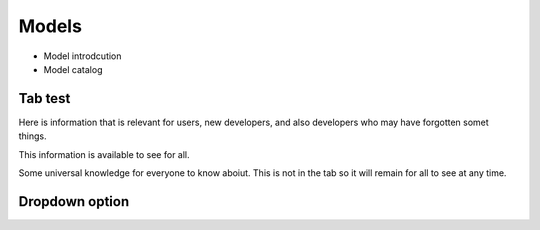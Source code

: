Models
======


* Model introdcution

* Model catalog


Tab test
--------

Here is information that is relevant for users, new developers, and also developers
who may have forgotten somet things.

This information is available to see for all.


.. tab-set::

   .. tab-item:: Useful topic name for users
      :sync: key1

      Here is some information for users
      that is user specific


      These are synced tabs, which allows all tabs with matching key to be switched. at the same time

      Lorem ipsum dolor sit amet, conse ctetur adipiscing elit, sed do eiusmod tempor incididunt ut labore et dolore magna aliqua.
      Ut enim ad minim veniam, quis nostrud exercitation ullamco laboris nisi ut aliquip ex ea commodo consequat. Duis
      aute irure dolor in reprehenderit in voluptate velit esse cillum dolore eu fugiat nulla pariatur.
      Excepteur sint occaecat cupidatat non proident, sunt in culpa qui officia deserunt mollit anim id est laborum.

   .. tab-item:: The technical details
      :sync: key2

      But here you can find different information for developers or people who want more technical info  about
      this topic. This means the info  is accessible to anyone. Note that this forces content to be hidden and therefore
      not findable via :kbd:`ctl+f` if the right tab is not open.

Some universal knowledge for everyone  to know aboiut. This is not in the tab so it will remain for all to see at any time.


.. tab-set::

   .. tab-item:: Another useful topic name for users
      :sync: key1

      Here is some additional information information for users about somtihng
      in nest

      Lorem ipsum text

   .. tab-item:: More technical details
      :sync: key2

      But this is the info that developers need: look a diagram!

      .. mermaid::

        sequenceDiagram
          user -> simulation_manager: prepare()
          simulation_manager -> node_manager: prepare_nodes()
          node_manager -> node: init()
          node_manager -> node: pre_run_hook()
          Note left of node_manager: state:<br/>prepared
          user -> simulation_manager: run()
          Note right of simulation_manager: 1
          user -> simulation_manager: run()
          Note left of user: store results<br/>...
          user -> simulation_manager: cleanup()


Dropdown option
----------------

.. dropdown:: We could also have hidden info in dropdowns
   :animate: fade-in
   :color: secondary

   BOO! Technical info: a brain!

   .. image:: _static/img/brain-only.svg
      :width: 50%
